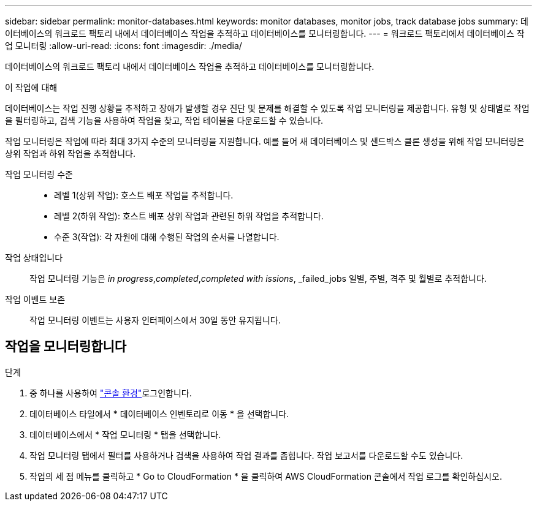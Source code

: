 ---
sidebar: sidebar 
permalink: monitor-databases.html 
keywords: monitor databases, monitor jobs, track database jobs 
summary: 데이터베이스의 워크로드 팩토리 내에서 데이터베이스 작업을 추적하고 데이터베이스를 모니터링합니다. 
---
= 워크로드 팩토리에서 데이터베이스 작업 모니터링
:allow-uri-read: 
:icons: font
:imagesdir: ./media/


[role="lead"]
데이터베이스의 워크로드 팩토리 내에서 데이터베이스 작업을 추적하고 데이터베이스를 모니터링합니다.

.이 작업에 대해
데이터베이스는 작업 진행 상황을 추적하고 장애가 발생할 경우 진단 및 문제를 해결할 수 있도록 작업 모니터링을 제공합니다. 유형 및 상태별로 작업을 필터링하고, 검색 기능을 사용하여 작업을 찾고, 작업 테이블을 다운로드할 수 있습니다.

작업 모니터링은 작업에 따라 최대 3가지 수준의 모니터링을 지원합니다. 예를 들어 새 데이터베이스 및 샌드박스 클론 생성을 위해 작업 모니터링은 상위 작업과 하위 작업을 추적합니다.

작업 모니터링 수준::
+
--
* 레벨 1(상위 작업): 호스트 배포 작업을 추적합니다.
* 레벨 2(하위 작업): 호스트 배포 상위 작업과 관련된 하위 작업을 추적합니다.
* 수준 3(작업): 각 자원에 대해 수행된 작업의 순서를 나열합니다.


--
작업 상태입니다:: 작업 모니터링 기능은 _in progress_,_completed_,_completed with issions_, _failed_jobs 일별, 주별, 격주 및 월별로 추적합니다.
작업 이벤트 보존:: 작업 모니터링 이벤트는 사용자 인터페이스에서 30일 동안 유지됩니다.




== 작업을 모니터링합니다

.단계
. 중 하나를 사용하여 link:https://docs.netapp.com/us-en/workload-setup-admin/console-experiences.html["콘솔 환경"^]로그인합니다.
. 데이터베이스 타일에서 * 데이터베이스 인벤토리로 이동 * 을 선택합니다.
. 데이터베이스에서 * 작업 모니터링 * 탭을 선택합니다.
. 작업 모니터링 탭에서 필터를 사용하거나 검색을 사용하여 작업 결과를 좁힙니다. 작업 보고서를 다운로드할 수도 있습니다.
. 작업의 세 점 메뉴를 클릭하고 * Go to CloudFormation * 을 클릭하여 AWS CloudFormation 콘솔에서 작업 로그를 확인하십시오.

